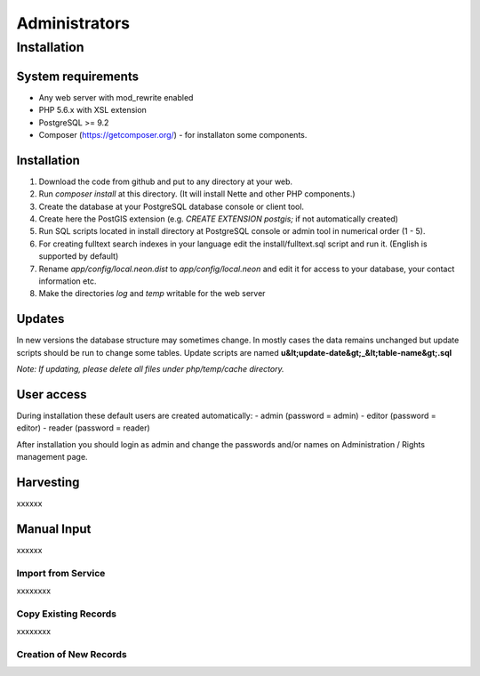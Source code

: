 =================
Administrators
=================

Installation
=======================

System requirements
#########################

- Any web server with mod_rewrite enabled
- PHP 5.6.x with XSL extension
- PostgreSQL >= 9.2
- Composer (https://getcomposer.org/) - for installaton some components.

Installation
############

1. Download the code from github and put to any directory at your web.
2. Run `composer install` at this directory. (It will install Nette and other PHP components.)
3. Create the database at your PostgreSQL database console or client tool.
4. Create here the PostGIS extension (e.g. `CREATE EXTENSION postgis;` if not automatically created)
5. Run SQL scripts located in install directory at PostgreSQL console or admin tool in numerical order (1 - 5).
6. For creating fulltext search indexes in your language edit the install/fulltext.sql script and run it. (English is supported by default)
7. Rename `app/config/local.neon.dist` to `app/config/local.neon` and edit it for access to your database, your contact information etc.
8. Make the directories `log` and `temp` writable for the web server

Updates
#######
In new versions the database structure may sometimes change. In mostly cases the data remains unchanged but update scripts should be run to change some tables. Update scripts are named **u&lt;update-date&gt;_&lt;table-name&gt;.sql**

*Note: If updating, please delete all files under php/temp/cache directory.*

User access
############

During installation these default users are created automatically:
- admin (password = admin)
- editor (password = editor)
- reader (password = reader)

After installation you should login as admin and change the passwords and/or names on Administration / Rights management page.


Harvesting
###########

xxxxxx

Manual Input 
#############

xxxxxx

Import from Service
*********************

xxxxxxxx

Copy Existing Records
***********************

xxxxxxxx

Creation of New Records
************************




